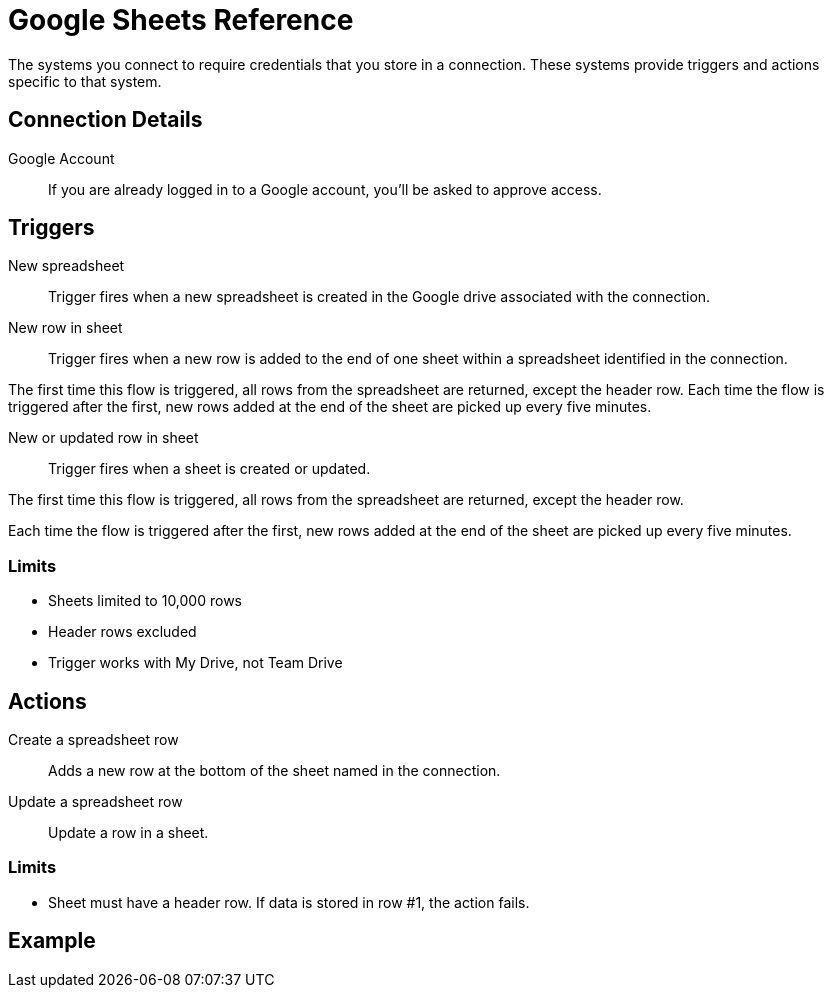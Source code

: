 = Google Sheets Reference

The systems you connect to require credentials that you store in a connection.
These systems provide triggers and actions specific to that system.

== Connection Details

Google Account::

If you are already logged in to a Google account, you'll be asked to approve access.

//TODO: what if not already logged in?

== Triggers

New spreadsheet::

Trigger fires when a new spreadsheet is created in the Google drive associated with the connection.
//TODO: What about a new sheet? Use case is send a slack message each time.

New row in sheet::

Trigger fires when a new row is added to the end of one sheet within a spreadsheet identified in the connection.

The first time this flow is triggered, all rows from the spreadsheet are returned, except the header row.
Each time the flow is triggered after the first, new rows added at the end of the sheet are picked up every five minutes.
//TODO: post-GA webhook allows for actual real-time pickup

New or updated row in sheet::

Trigger fires when a sheet is created or updated.

The first time this flow is triggered, all rows from the spreadsheet are returned, except the header row.

Each time the flow is triggered after the first, new rows added at the end of the sheet are picked up every five minutes.

=== Limits

* Sheets limited to 10,000 rows
* Header rows excluded
* Trigger works with My Drive, not Team Drive


== Actions

Create a spreadsheet row::

Adds a new row at the bottom of the sheet named in the connection.

Update a spreadsheet row::

Update a row in a sheet.

//TODO: How does this work if "search rows" is post-GA?

=== Limits

* Sheet must have a header row. If data is stored in row #1, the action fails.

== Example